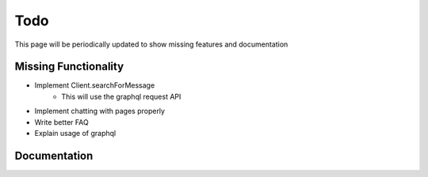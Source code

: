.. _todo:

Todo
====

This page will be periodically updated to show missing features and documentation


Missing Functionality
---------------------

- Implement Client.searchForMessage
    - This will use the graphql request API
- Implement chatting with pages properly
- Write better FAQ
- Explain usage of graphql


Documentation
-------------

.. todolist::
